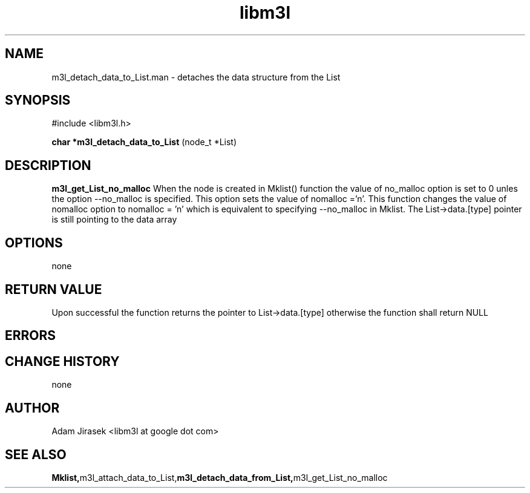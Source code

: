 .\" 
.\" groff -man -Tascii name_of_file
.\"
.TH libm3l 1 "June 2012" libm3l "User Manuals"
.SH NAME
m3l_detach_data_to_List.man \- detaches the data structure from the List
.SH SYNOPSIS

#include <libm3l.h>

.B char *m3l_detach_data_to_List
(node_t *List)



.SH DESCRIPTION
.B m3l_get_List_no_malloc
When the node is created in Mklist() function the value of no_malloc option is set to 0 unles the 
option --no_malloc is specified. This option sets the value of nomalloc ='n'.
This function changes the value of nomalloc option to nomalloc = 'n' which is equivalent to specifying --no_malloc in Mklist.
The List->data.[type] pointer is still pointing to the data array
.

.SH OPTIONS
none


.SH RETURN VALUE
Upon successful the function returns the pointer to List->data.[type] otherwise the function shall return NULL

.SH ERRORS


.SH CHANGE HISTORY
none

.SH AUTHOR
Adam Jirasek <libm3l at google dot com>
.SH "SEE ALSO"
.BR Mklist, m3l_attach_data_to_List, m3l_detach_data_from_List, m3l_get_List_no_malloc
